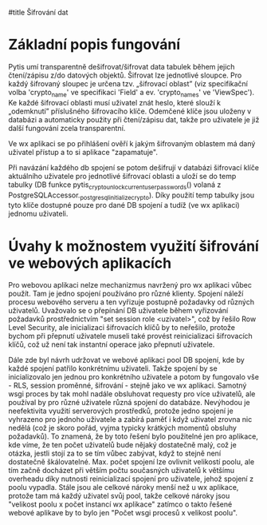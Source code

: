 #title Šifrování dat

* Základní popis fungování

Pytis umí transparentně dešifrovat/šifrovat data tabulek během jejich
čtení/zápisu z/do datových objektů.  Šifrovat lze jednotlivé sloupce.  Pro
každý šifrovaný sloupec je určena tzv. „šifrovací oblast” (viz specifikační
volba 'crypto_name' ve specifikaci 'Field' a ev. 'crypto_names' ve 'ViewSpec').
Ke každé šifrovací oblasti musí uživatel znát heslo, které slouží k „odemknutí”
příslušného šifrovacího klíče.  Odemčené klíče jsou uloženy v databázi a
automaticky použity při čtení/zápisu dat, takže pro uživatele je již další
fungování zcela transparentní.

Ve wx aplikaci se po přihlášení ověří k jakým šifrovaným oblastem má daný uživatel
přístup a to si aplikace "zapamatuje".

Při navázání každého db spojení se potom dešifrují v databázi šifrovací klíče
aktuálního uživatele pro jednotlivé šifrovací oblasti a uloží se do temp
tabulky (DB funkce pytis_crypto_unlock_current_user_passwords() volaná z
PostgreSQLAccessor._postgresql_initialize_crypto).  Díky použití temp tabulky
jsou tyto klíče dostupné pouze pro dané DB spojení a tudíž (ve wx aplikaci)
jednomu uživateli.

* Úvahy k možnostem využití šifrování ve webových aplikacích

Pro webovou aplikaci nelze mechanizmus navržený pro wx aplikaci vůbec
použít. Tam je jedno spojení používáno pro různé klienty.  Spojení náleží
procesu webového serveru a ten vyřizuje postupně požadavky od různých
uživatelů.  Uvažovalo se o přepínání DB uživatele během vyřizování požadavků
prostřednictvím "set session role <uzivatel>", což by řešilo Row Level
Security, ale inicializaci šifrovacích klíčů by to neřešilo, protože bychom při
přepnutí uživatele museli také provést reinicializaci šifrovacích klíčů, což už
není tak instantní operace jako přepnutí uživatele.

Dále zde byl návrh udržovat ve webové aplikaci pool DB spojení, kde by každé
spojení patřilo konkrétnímu uživateli.  Takže spojení by se inicializovalo jen
jednou pro konkrétního uživatele a potom by fungovalo vše - RLS, session
proměnné, šifrování - stejně jako ve wx aplikaci.  Samotný wsgi proces by tak
mohl nadále obsluhovat requesty pro více uživatelů, ale používal by pro různé
uživatele různá spojení do databáze.  Nevýhodou je neefektivita využití
serverových prostředků, protože jedno spojení je vyhrazeno pro jednoho
uživatele a zabírá paměť i když uživatel zrovna nic nedělá (což je skoro pořád,
vyjma typicky krátkých momentů obsluhy požadavků).  To znamená, že by toto
řešení bylo použitelné jen pro aplikace, kde víme, že ten počet uživatelů bude
nějaký dostatečně malý, což je otázka, jestli stojí za to se tím vůbec zabývat,
když to stejně není dostatečně škálovatelné.  Max. počet spojení lze ovlivnit
velikostí poolu, ale tím začně docházet při větším počtu současných uživatelů k
většímu overheadu díky nutnosti reinicializací spojení pro uživatele, jehož
spojení z poolu vypadla.  Stále jsou ale celkové nároky menší než u wx
aplikace, protože tam má každý uživatel svůj pool, takže celkové nároky jsou
"velikost poolu x počet instancí wx aplikace" zatímco o takto řešené webové
aplikave by to bylo jen "Počet wsgi procesů x velikost poolu".

